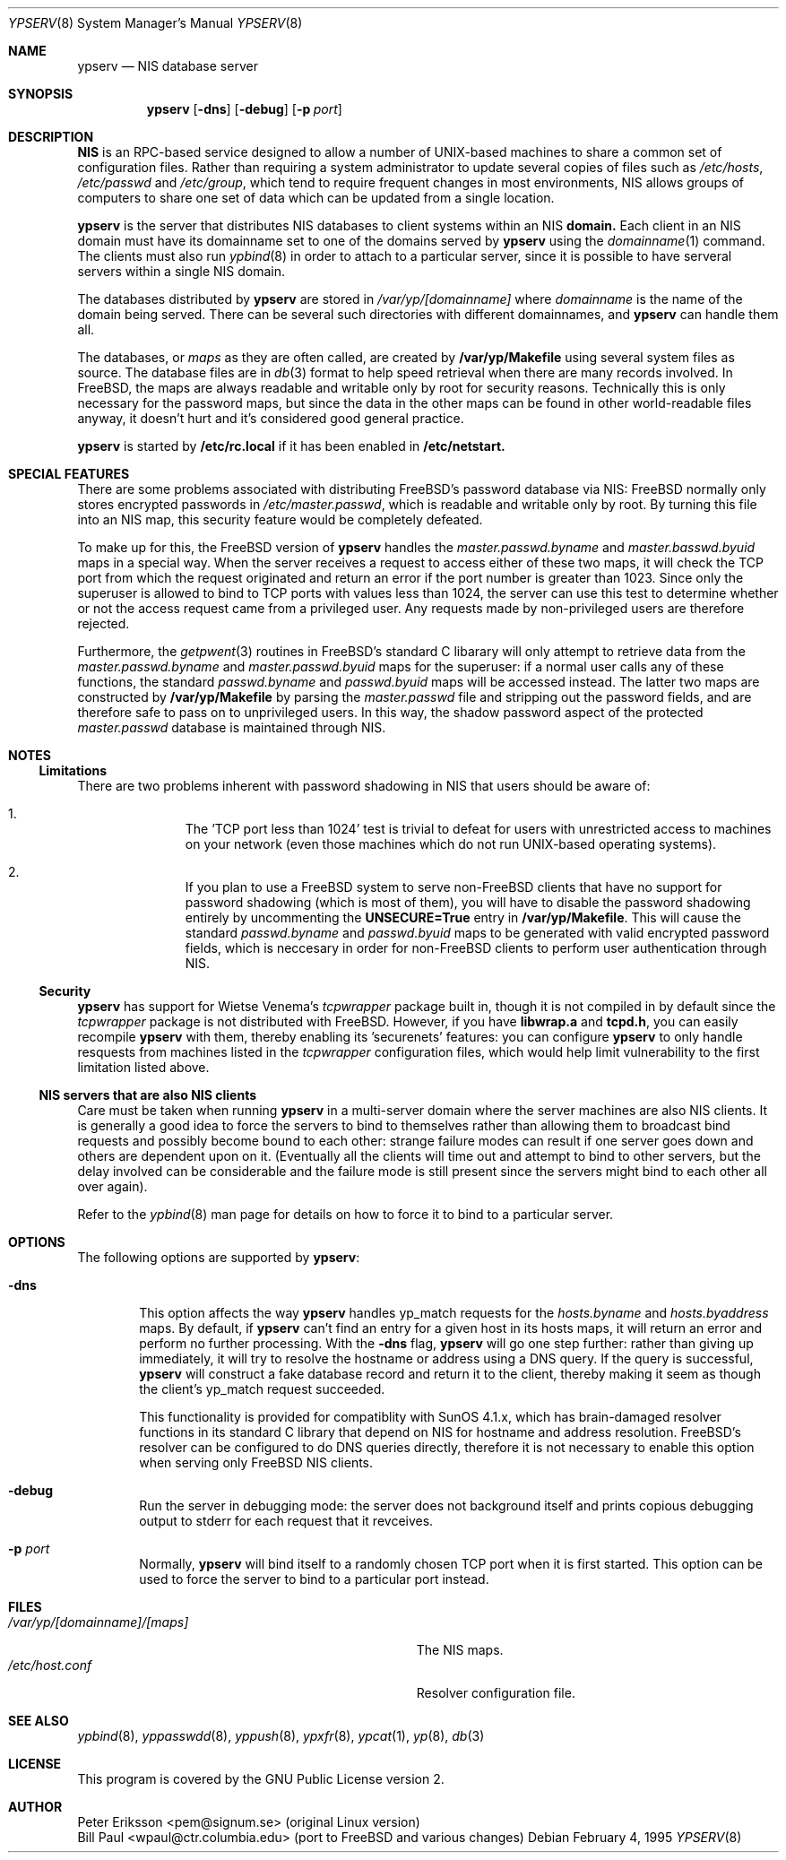 .\" Copyright (c) 1991, 1993
.\"	The Regents of the University of California.  All rights reserved.
.\"
.\" Redistribution and use in source and binary forms, with or without
.\" modification, are permitted provided that the following conditions
.\" are met:
.\" 1. Redistributions of source code must retain the above copyright
.\"    notice, this list of conditions and the following disclaimer.
.\" 2. Redistributions in binary form must reproduce the above copyright
.\"    notice, this list of conditions and the following disclaimer in the
.\"    documentation and/or other materials provided with the distribution.
.\" 3. All advertising materials mentioning features or use of this software
.\"    must display the following acknowledgement:
.\"	This product includes software developed by the University of
.\"	California, Berkeley and its contributors.
.\" 4. Neither the name of the University nor the names of its contributors
.\"    may be used to endorse or promote products derived from this software
.\"    without specific prior written permission.
.\"
.\" THIS SOFTWARE IS PROVIDED BY THE REGENTS AND CONTRIBUTORS ``AS IS'' AND
.\" ANY EXPRESS OR IMPLIED WARRANTIES, INCLUDING, BUT NOT LIMITED TO, THE
.\" IMPLIED WARRANTIES OF MERCHANTABILITY AND FITNESS FOR A PARTICULAR PURPOSE
.\" ARE DISCLAIMED.  IN NO EVENT SHALL THE REGENTS OR CONTRIBUTORS BE LIABLE
.\" FOR ANY DIRECT, INDIRECT, INCIDENTAL, SPECIAL, EXEMPLARY, OR CONSEQUENTIAL
.\" DAMAGES (INCLUDING, BUT NOT LIMITED TO, PROCUREMENT OF SUBSTITUTE GOODS
.\" OR SERVICES; LOSS OF USE, DATA, OR PROFITS; OR BUSINESS INTERRUPTION)
.\" HOWEVER CAUSED AND ON ANY THEORY OF LIABILITY, WHETHER IN CONTRACT, STRICT
.\" LIABILITY, OR TORT (INCLUDING NEGLIGENCE OR OTHERWISE) ARISING IN ANY WAY
.\" OUT OF THE USE OF THIS SOFTWARE, EVEN IF ADVISED OF THE POSSIBILITY OF
.\" SUCH DAMAGE.
.\"
.\"	$Id: ypserv.8,v 1.1 1995/02/04 21:32:04 wpaul Exp $
.\"
.Dd February 4, 1995
.Dt YPSERV 8
.Os
.Sh NAME
.Nm ypserv
.Nd "NIS database server"
.Sh SYNOPSIS
.Nm ypserv
.Op Fl dns
.Op Fl debug
.Op Fl p Ar port
.Sh DESCRIPTION
.Nm NIS
is an RPC-based service designed to allow a number of UNIX-based
machines to share a common set of configuration files. Rather than
requiring a system administrator to update several copies of files
such as
.Pa /etc/hosts ,
.Pa /etc/passwd
and
.Pa /etc/group ,
which tend to require frequent changes in most environments, NIS
allows groups of computers to share one set of data which can be
updated from a single location.
.Pp
.Nm ypserv
is the server that distributes NIS databases
to client systems within an NIS
.Nm domain.
Each client in an NIS domain must have its domainname set to
one of the domains served by
.Nm ypserv
using the
.Xr domainname 1
command. The clients must also run
.Xr ypbind 8
in order to attach to a particular server, since it is possible to
have serveral servers within a single NIS domain.
.Pp
The databases distributed by
.Nm ypserv
are stored in
.Pa /var/yp/[domainname]
where
.Pa domainname
is the name of the domain being served. There can be several
such directories with different domainnames, and
.Nm ypserv
can handle them all.
.Pp
The databases, or
.Pa maps
as they are often called,
are created by
.Nm /var/yp/Makefile
using several system files as source. The database files are in
.Xr db 3
format to help speed retrieval when there are many records involved.
In FreeBSD, the
maps are always readable and writable only by root for security
reasons. Technically this is only necessary for the password
maps, but since the data in the other maps can be found in
other world-readable files anyway, it doesn't hurt and it's considered
good general practice.
.Pp
.Nm ypserv
is started by
.Nm /etc/rc.local
if it has been enabled in
.Nm /etc/netstart.
.Sh SPECIAL FEATURES
There are some problems associated with distributing FreeBSD's password
database via NIS: FreeBSD normally only stores encrypted passwords
in
.Pa /etc/master.passwd ,
which is readable and writable only by root. By turning this file
into an NIS map, this security feature would be completely defeated.
.Pp
To make up for this, the FreeBSD version of
.Nm ypserv
handles the
.Pa master.passwd.byname
and
.Pa master.basswd.byuid
maps in a special way. When the server receives a request to access
either of these two maps, it will check the TCP port from which the
request originated and return an error if the port number is greater
than 1023. Since only the superuser is allowed to bind to TCP ports
with values less than 1024, the server can use this test to determine
whether or not the access request came from a privileged user.
Any requests made by non-privileged users are therefore rejected.
.Pp
Furthermore, the
.Xr getpwent 3
routines in FreeBSD's standard C libarary will only attempt to retrieve
data from the
.Pa master.passwd.byname
and
.Pa master.passwd.byuid
maps for the superuser: if a normal user calls any of these functions,
the standard
.Pa passwd.byname
and
.Pa passwd.byuid
maps will be accessed instead. The latter two maps are constructed by
.Nm /var/yp/Makefile
by parsing the
.Pa master.passwd
file and stripping out the password fields, and are therefore
safe to pass on to unprivileged users. In this way, the shadow password
aspect of the protected
.Pa master.passwd
database is maintained through NIS.
.Pp
.Sh NOTES
.Ss Limitations
There are two problems inherent with password shadowing in NIS
that users should
be aware of:
.Bl -enum -offset indent
.It
The 'TCP port less than 1024' test is trivial to defeat for users with
unrestricted access to machines on your network (even those machines
which do not run UNIX-based operating systems).
.It
If you plan to use a FreeBSD system to serve non-FreeBSD clients that
have no support for password shadowing (which is most of them), you
will have to disable the password shadowing entirely by uncommenting the
.Nm UNSECURE=True
entry in
.Nm /var/yp/Makefile .
This will cause the standard
.Pa passwd.byname
and
.Pa passwd.byuid
maps to be generated with valid encrypted password fields, which is
neccesary in order for non-FreeBSD clients to perform user
authentication through NIS.
.El
.Pp
.Ss Security
.Nm ypserv
has support for Wietse Venema's
.Pa tcpwrapper
package built in, though it is not compiled in by default since
the
.Pa tcpwrapper
package is not distributed with FreeBSD. However, if you have
.Nm libwrap.a
and
.Nm tcpd.h ,
you can easily recompile
.Nm ypserv
with them, thereby enabling its 'securenets' features: you can
configure
.Nm ypserv
to only handle resquests from machines listed
in the
.Pa tcpwrapper
configuration files, which would help limit vulnerability to the
first limitation listed above.
.Pp
.Ss NIS servers that are also NIS clients
Care must be taken when running
.Nm ypserv
in a multi-server domain where the server machines are also
NIS clients. It is generally a good idea to force the servers to
bind to themselves rather than allowing them to broadcast bind
requests and possibly become bound to each other: strange failure
modes can result if one server goes down and
others are dependent upon on it. (Eventually all the clients will
time out and attempt to bind to other servers, but the delay
involved can be considerable and the failure mode is still present
since the servers might bind to each other all over again).
.Pp
Refer to the
.Xr ypbind 8
man page for details on how to force it to bind to a particular
server.
.Sh OPTIONS
The following options are supported by
.Nm ypserv :
.Bl -tag -width flag
.It Fl dns
This option affects the way
.Nm ypserv
handles yp_match requests for the
.Pa hosts.byname
and
.Pa hosts.byaddress
maps. By default, if
.Nm ypserv
can't find an entry for a given host in its hosts maps, it will
return an error and perform no further processing. With the
.Fl dns
flag,
.Nm ypserv
will go one step further: rather than giving up immediately, it
will try to resolve the hostname or address using a DNS query.
If the query is successful,
.Nm ypserv
will construct a fake database record and return it to the client,
thereby making it seem as though the client's yp_match request
succeeded.
.Pp
This functionality is provided for compatiblity with SunOS 4.1.x,
which has brain-damaged resolver functions in its standard C
library that depend on NIS for hostname and address resolution.
FreeBSD's resolver can be configured to do DNS
queries directly, therefore it is not necessary to enable this
option when serving only FreeBSD NIS clients.
.It Fl debug
Run the server in debugging mode: the server does not background
itself and prints copious debugging output to stderr for
each
request that it revceives.
.It Fl p Ar port
Normally,
.Nm ypserv
will bind itself to a randomly chosen TCP port when it is first
started. This option can be used to force the server to bind to
a particular port instead.
.El
.Sh FILES
.Bl -tag -width Pa -compact
.It Pa /var/yp/[domainname]/[maps]
The NIS maps.
.It Pa /etc/host.conf
Resolver configuration file.
.El
.Sh SEE ALSO
.Xr ypbind 8 ,
.Xr yppasswdd 8 ,
.Xr yppush 8 ,
.Xr ypxfr 8 ,
.Xr ypcat 1 ,
.Xr yp 8 ,
.Xr db 3
.Sh LICENSE
This program is covered by the GNU Public License version 2.
.Sh AUTHOR
Peter Eriksson <pem@signum.se> (original Linux version)
.br
Bill Paul <wpaul@ctr.columbia.edu> (port to FreeBSD and various
changes)
